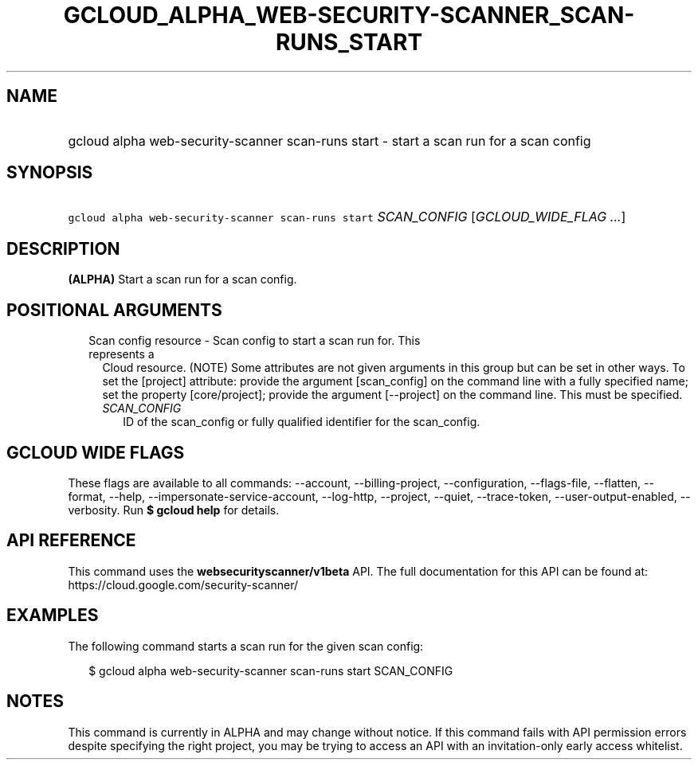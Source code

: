 
.TH "GCLOUD_ALPHA_WEB\-SECURITY\-SCANNER_SCAN\-RUNS_START" 1



.SH "NAME"
.HP
gcloud alpha web\-security\-scanner scan\-runs start \- start a scan run for a scan config



.SH "SYNOPSIS"
.HP
\f5gcloud alpha web\-security\-scanner scan\-runs start\fR \fISCAN_CONFIG\fR [\fIGCLOUD_WIDE_FLAG\ ...\fR]



.SH "DESCRIPTION"

\fB(ALPHA)\fR Start a scan run for a scan config.



.SH "POSITIONAL ARGUMENTS"

.RS 2m
.TP 2m

Scan config resource \- Scan config to start a scan run for. This represents a
Cloud resource. (NOTE) Some attributes are not given arguments in this group but
can be set in other ways. To set the [project] attribute: provide the argument
[scan_config] on the command line with a fully specified name; set the property
[core/project]; provide the argument [\-\-project] on the command line. This
must be specified.

.RS 2m
.TP 2m
\fISCAN_CONFIG\fR
ID of the scan_config or fully qualified identifier for the scan_config.


.RE
.RE
.sp

.SH "GCLOUD WIDE FLAGS"

These flags are available to all commands: \-\-account, \-\-billing\-project,
\-\-configuration, \-\-flags\-file, \-\-flatten, \-\-format, \-\-help,
\-\-impersonate\-service\-account, \-\-log\-http, \-\-project, \-\-quiet,
\-\-trace\-token, \-\-user\-output\-enabled, \-\-verbosity. Run \fB$ gcloud
help\fR for details.



.SH "API REFERENCE"

This command uses the \fBwebsecurityscanner/v1beta\fR API. The full
documentation for this API can be found at:
https://cloud.google.com/security\-scanner/



.SH "EXAMPLES"

The following command starts a scan run for the given scan config:

.RS 2m
$ gcloud alpha web\-security\-scanner scan\-runs start SCAN_CONFIG
.RE



.SH "NOTES"

This command is currently in ALPHA and may change without notice. If this
command fails with API permission errors despite specifying the right project,
you may be trying to access an API with an invitation\-only early access
whitelist.

